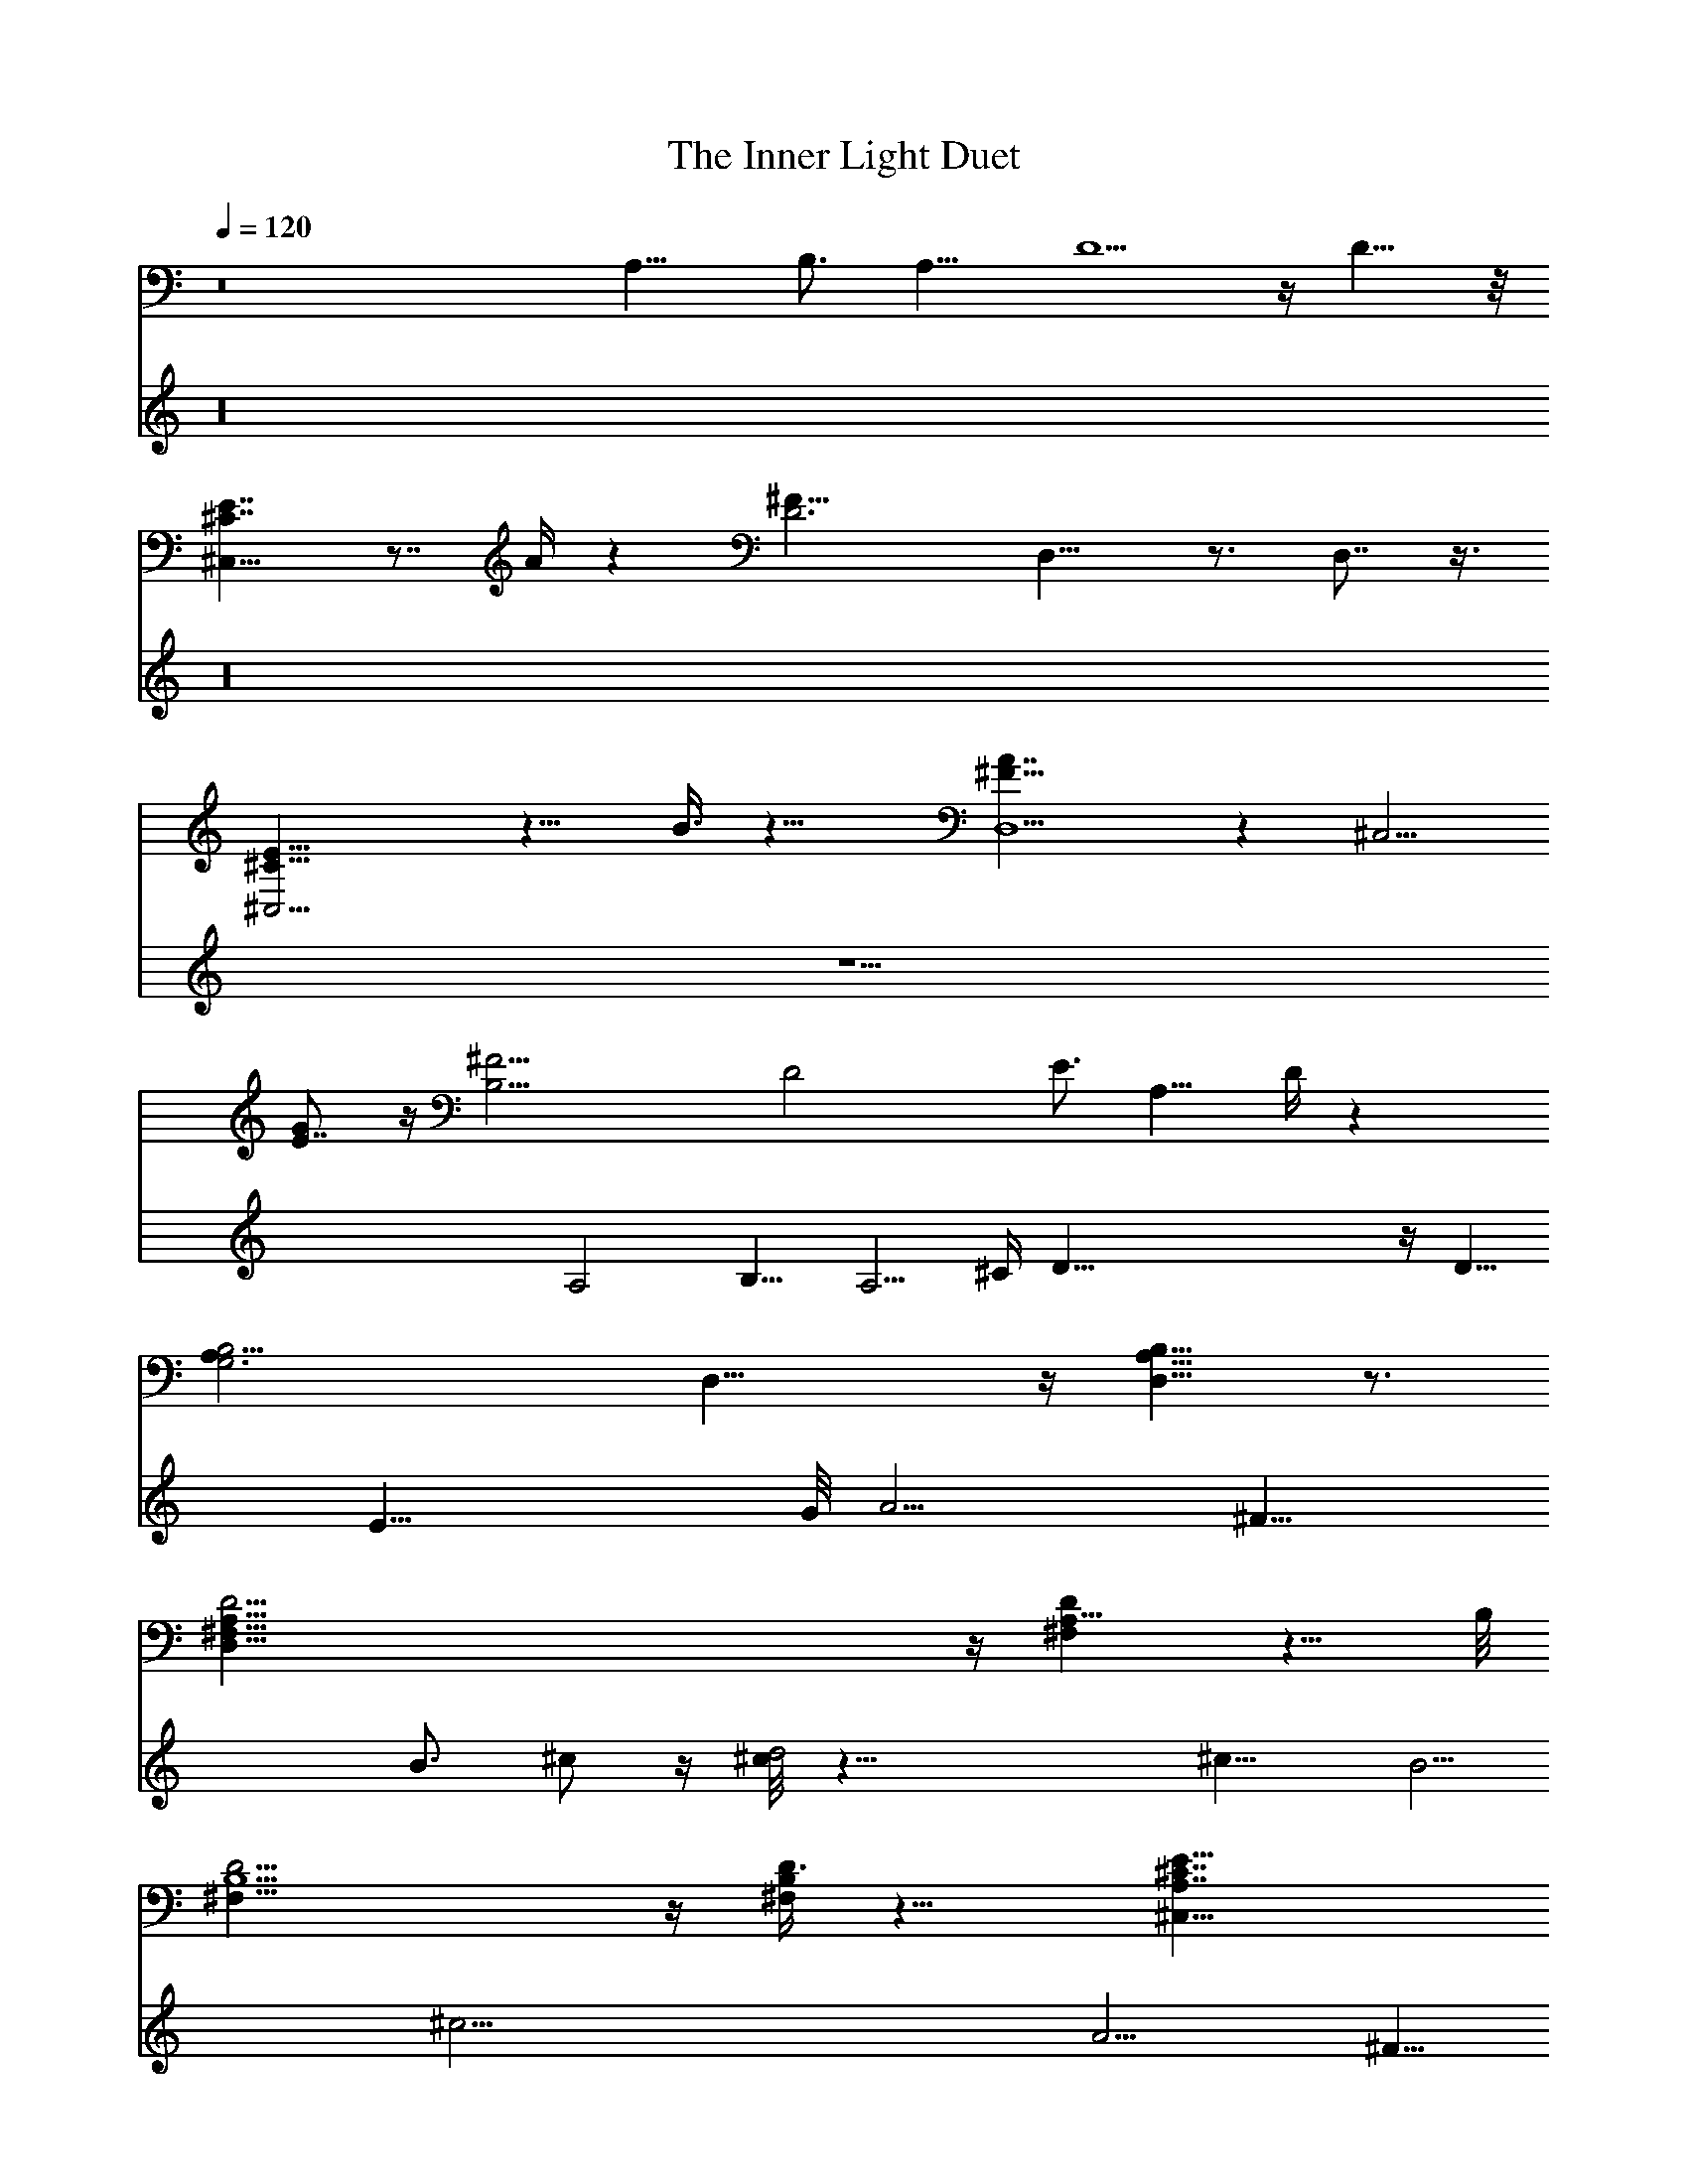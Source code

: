 X: 1
T: The Inner Light Duet
%  Transpose: -12 (1 octave down to meet LOTRO restrictions)
L: 1/4
Q: 1/4=120
K: C
V:1
z8 A,15/8 [B,3/4z5/8] [A,11/8z5/4] D5/2 z/4 D9/8 z/8
[^C7/4^C,31/8E7/4] z7/8 A/4 z [D3^F25/8z/8] D,15/8 z3/4 D,7/8 z3/8
[^C,13/4^C9/8E13/8] z11/8 B3/8 z9/8 [D,5/2^F13/8A7/4] z [^C,5/4z/8]
[GE7/8] z/4 [B,11/4^F9/4z/8] [D2z15/8] [E3/4z5/8] [A,11/8z/8] D/4 z
[G,3A,19/8B,2z11/8] D,9/8 z/4 [A,5/8D,5/8B,5/8] z3/4
[D,31/8^F,19/8A,19/8D9/4] z/4 [^F,A,5/8D] z5/8 B,/8
[D9/4^F,19/8B,5/2] z/4 [^F,/4B,/4D3/8] z9/8 [^C,13/8A,7/4E15/8^C7/4]
z [^C,/4D/8A,/8] z9/8 [D,7/2^F9/4z/8] [A,2D15/8] z3/4
[^F3/4D3/4A,3/4z5/8] ^C,5/8 [B,17/8^F19/8D9/4] B,5/8 [B,3/8D/4^F/4] z
[^F,31/8^C2A,15/8E2] z3/4 [^C/8A,/8E/8] z9/8 [^F19/4B,11/4D19/4]
[B,3/2z5/4] [E,21/8z3/4] [B,3/4z5/8] [E3/4z5/8] [B,7/4z5/8]
[E,7/8GE3/4] D3/8 z3/8 [D,3D3/2^F13/8A3/2z5/8] [^F,21/8z5/8]
[A,2z5/8] [D/2^F3/8B/2] z3/8 [D/8A/8] z/2 D,/4 z3/8
[B,2^F9/4B9/4d9/4z3/4] [D,21/8z5/8] [^F,17/8z5/8] [B,11/8z5/8]
[^F/2B5/8d3/4] z/4 B,/8 z/2 [A,25/8A7/4^c17/8e17/8z5/8] [^C,21/8z3/4]
[E,15/8z5/8] [A7/4z5/8] [a9/8z5/8] A,5/8 z/8
[D,25/8A17/8d3^f21/8z5/8] [^F,21/8z5/8] [A,15/8z5/8] [D5/4z3/4]
[A7/8z5/8] ^f/2 z/8 [A,13/4A13/8^c5/2e17/8z3/4] [^C,21/8z5/8]
[E,15/8z5/8] A/2 z/8 [A3/8^c/4b/2] z/2 A,/4 z3/8
[D,27/8d9/4^f9/4a9/4z5/8] [^F,11/4z5/8] [A,z3/4] [D5/4z5/8] [d/2g5/8]
z/8 A,/8 z5/8 [B,5/4B3/2d3/2^f13/8] [^C,/8B,/4] z/2 [B/2e5/8] z/4
[A,/4B/4d/4] z [G,2D17/8A25/8B23/8z5/8] [B,3z3/4] [D,17/8z5/8]
[G,13/8z5/8] [Dz3/4] d3/8 z/4 [D,21/8D2^F9/4A9/4d9/4z5/8] [^F,2z5/8]
[A,11/8z3/4] [D15/8z5/8] [^FA5/8d] [A11/8z3/4]
[B,15/8^F9/4B19/8d9/4z5/8] [D,9/4z5/8] [^F,13/8z5/8] [B,9/8z3/4]
[D/8^F/4B/4d/4] z/2 ^F/4 z3/8 [^C,3^C7/4A15/8^c7/4e15/8z5/8]
[E,19/8z3/4] [A,3/4z5/8] ^C5/8 [E/4^C3/8A/4d/4] z/2 A5/8
[D,21/8D2A2d2^f17/8z5/8] [^F,15/8z5/8] [A,5/4z3/4] [D11/8z5/8]
[^F/4A5/8d5/8^f3/4] z3/8 [A/8^C5/8] z/2 [B,2B3/2d9/4^f5/2z3/4]
[D,15/8z5/8] [^F,9/8z5/8] [B,5/4B3/8] z3/8 [D/8B/4d/4^f/4] z/2 ^F/4
z3/8 [^F,31/8A15/8^c2e2z5/8] [A,2z3/4] ^C,5/8 E,/8 z/2
[A,5/8A/4^c/4e/4] z3/8 ^C/8 z5/8 [B,2B17/4d37/8^f37/8z5/8]
[D,17/8z5/8] [^F,11/8z3/4] B,5/8 [D/4B,9/8] z3/8 [^F3/4z5/8]
[E,11/8E17/8z3/4] [B,5/4B3/4z5/8] [E,17/8e3/4z5/8] [B,11/8B7/4z5/8]
[E7/8e7/8g9/8z3/4] [B,/4d3/8] z3/8 [E,25/8E13/8^G13/8B3/2z5/8]
[^G,11/4z3/4] [B,15/8z5/8] [E3/8^G3/8^c3/8] z/4 [E/4B/4] z3/8 E,/4
z/2 [^C,13/4^G17/8^c9/4e17/8z5/8] [E,11/4z5/8] [^G,17/8z3/4] ^C5/8
[^G3/8^c/2e5/8] z/4 ^C/8 z/2 [B,25/8B7/4^d17/8^f17/8z3/4]
[^D,21/8z5/8] [^F,15/8z5/8] [B7/4z5/8] [b5/4z3/4] B,/2 z/8
[E,13/4B9/4e3^g11/4z5/8] [^G,21/8z3/4] [B,7/4z5/8] [E9/8z5/8] [Bz5/8]
^g/2 z/4 [B,25/8B13/8^d19/8^f2z5/8] [^D,21/8z5/8] [^F,15/8z5/8] B/2
z/4 [B/4^d/4^c3/8] z3/8 B,/4 z3/8 [E,27/8e9/4^g9/4b9/4z3/4]
[^G,11/4z5/8] [B,z5/8] [E11/8z5/8] [e5/8a5/8] z/8  z5/8
[^C,13/8^c13/8e13/8^g13/8z5/4] [^D,/4^C3/8] z/2 [^c3/8^f5/8] z/4
[B,/4^c/4e/4] z9/8 [A,15/8E2B3^c11/4z5/8] [^C,23/8z5/8] [E,9/4z5/8]
[A,13/8z3/4] [Ez5/8] e3/8 z3/8 [E,13/4^G2B2z5/8] B,5/8 E3/4
[B,11/8z5/8] [^G/4B/4] z3/8 E/4 z3/8 [^C,27/8^G9/4^c17/8z3/4]
[^G,3/4z5/8] [^C3/4z5/8] [^G,11/8z5/8] [^G/4^c/4] z/2 ^C/4 z3/8
[^D,27/8B13/8^d2z5/8] B,3/4 [^D2z5/8] B/2 z/8 ^c/2 z/8 [B,3/8^d3/8]
z3/8 [E,13/4^G17/8B9/4e9/4z5/8] [B,3/4z5/8] [E3/4z5/8] [B,11/8z3/4]
[^G/2B/2e/2] z/8 E/4 z3/8 [^C,27/8^G17/8^c17/8e17/8z3/4] ^G,5/8
[^Cz5/8] [^G,3/4z5/8] [^C3/4^G/2^c/4e3/8] z/2 ^G,/8 z/2
[^G,11/8^G17/8B19/8^d21/8z5/8] ^D,3/4 [^G,15/8z5/8] [^D,5/4z5/8] ^G/4
z3/8 ^G,/4 z/2 [^C,41/4=F17/8^G5/2^c9/4z5/8] [=F,77/8z5/8] [^G,9z5/8]
[^C67/8z3/4] [F3/4z5/8] ^G5/8 ^c/4 z/2 =f/4 z3/8 ^g3/8 z/4 ^c/4 z5/8
f/4 z5/8 ^g/4 z [f/4^g/4z/8] ^c/4 
V:2
z16 z16 z15/2 A,2 B,5/8 [A,5/4z] [^C/4z/8] D21/8 z/4 D9/8 E21/8 G/8
A5/4 ^F21/8 [B3/4z5/8] ^c/2 z/4 [^c/8d2] z15/8 ^c5/8 B5/4 ^c11/4
[A5/4z9/8] ^F29/8 z/4 ^F/4 [E11/4z21/8] ^C z/2 [A,2z15/8] B,5/8 z/8
[A,5/4z9/8] D4 E5/2 z/8 A5/4 ^F31/8 z/8 E5/2 A/8 B3/2 [A11/4z21/8]
[G5/4z9/8] ^F11/4 z/8 [D5/4z9/8] B,29/8 z/2 A,2 B,/2 A,5/4 ^C/8
[D19/8] z/4 D11/8 [E5/2z19/8] [G/4z/8] A3/2 ^F9/4 z3/8 B5/8 ^c5/8
d17/8 [^c5/8z/2] B z/4 [B/8^c11/4] z5/2 [A3/2z11/8] [^F17/4z33/8] E2
^C5/8 B, z3/8 B,2 ^C5/8 [B,5/4z9/8] [E33/8z4] ^F21/8 B5/4 z/8 ^G31/8
^F5/2 [B/4z/8] [^c13/8z3/2] [B11/4z21/8] A5/4 ^G11/4 [E11/8z9/8]
^C29/8 z/2 [B,2z15/8] ^C3/4 [B,11/8z5/4] [^D/4z/8] E9/4 z/4
[E11/8z5/4] ^F21/8 B/8 ^c11/8 B21/8 ^c5/8 ^d5/8 e17/8 [^d3/4z5/8]
^c5/4 ^d23/8 B11/8 ^c21/2 
